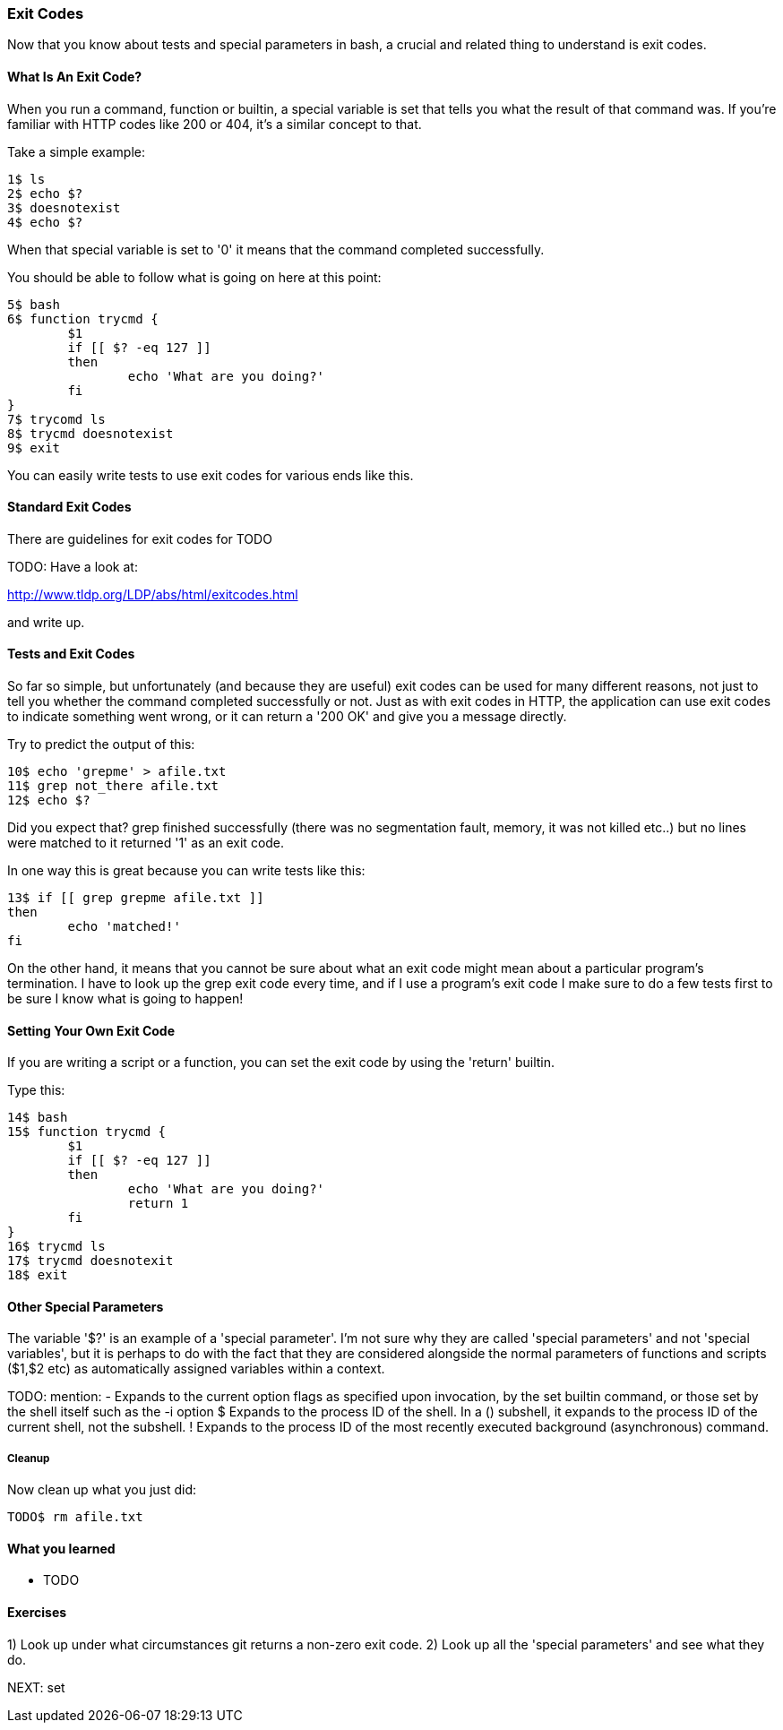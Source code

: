 === Exit Codes

Now that you know about tests and special parameters in bash, a crucial and
related thing to understand is exit codes.

==== What Is An Exit Code?

When you run a command, function or builtin, a special variable is set that
tells you what the result of that command was. If you're familiar with HTTP
codes like 200 or 404, it's a similar concept to that.

Take a simple example:

----
1$ ls
2$ echo $?
3$ doesnotexist
4$ echo $?
----

When that special variable is set to '0' it means that the command completed
successfully.

You should be able to follow what is going on here at this point:

----
5$ bash
6$ function trycmd {
	$1
	if [[ $? -eq 127 ]]
	then
		echo 'What are you doing?'
	fi
}
7$ trycomd ls
8$ trycmd doesnotexist
9$ exit
----

You can easily write tests to use exit codes for various ends like this.

==== Standard Exit Codes

There are guidelines for exit codes for TODO

TODO: Have a look at:

http://www.tldp.org/LDP/abs/html/exitcodes.html

and write up.

==== Tests and Exit Codes

So far so simple, but unfortunately (and because they are useful) exit codes can
be used for many different reasons, not just to tell you whether the command
completed successfully or not. Just as with exit codes in HTTP, the application
can use exit codes to indicate something went wrong, or it can return a '200 OK'
and give you a message directly.

Try to predict the output of this:

----
10$ echo 'grepme' > afile.txt
11$ grep not_there afile.txt
12$ echo $?
----

Did you expect that? grep finished successfully (there was no segmentation
fault, memory, it was not killed etc..) but no lines were matched to it returned
'1' as an exit code.

In one way this is great because you can write tests like this:

----
13$ if [[ grep grepme afile.txt ]]
then
	echo 'matched!'
fi
----

On the other hand, it means that you cannot be sure about what an exit code
might mean about a particular program's termination. I have to look up the grep
exit code every time, and if I use a program's exit code I make sure to do a
few tests first to be sure I know what is going to happen!


==== Setting Your Own Exit Code

If you are writing a script or a function, you can set the exit code by using
the 'return' builtin.

Type this:

----
14$ bash
15$ function trycmd {
	$1
	if [[ $? -eq 127 ]]
	then
		echo 'What are you doing?'
		return 1
	fi
}
16$ trycmd ls
17$ trycmd doesnotexit
18$ exit
----


==== Other Special Parameters

The variable '$?' is an example of a 'special parameter'. I'm not sure why they
are called 'special parameters' and not 'special variables', but it is perhaps
to do with the fact that they are considered alongside the normal parameters of
functions and scripts ($1,$2 etc) as automatically assigned variables within
a context.

TODO: mention:
-      Expands to the current option flags as specified upon invocation, by the set builtin command, or those set by the shell itself such as the -i option
$      Expands  to  the  process  ID of the shell.  In a () subshell, it expands to the process ID of the current shell, not the subshell.
!      Expands to the process ID of the most recently executed background (asynchronous) command.


===== Cleanup

Now clean up what you just did:

----
TODO$ rm afile.txt
----


==== What you learned

- TODO

==== Exercises

1) Look up under what circumstances git returns a non-zero exit code.
2) Look up all the 'special parameters' and see what they do.


NEXT: set

